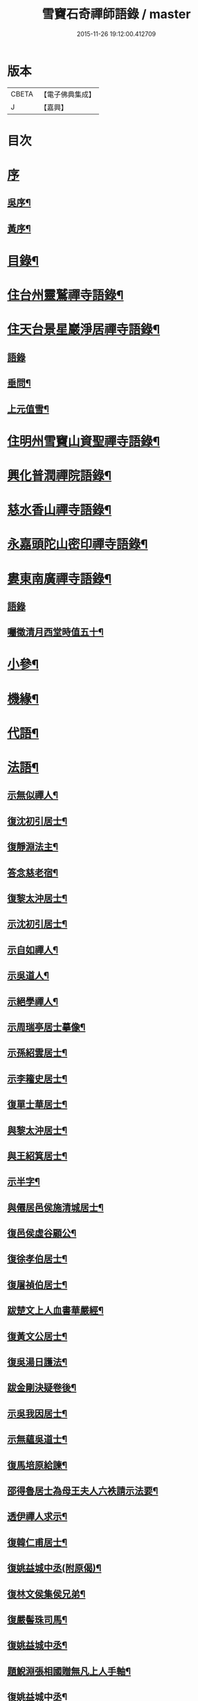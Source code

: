#+TITLE: 雪竇石奇禪師語錄 / master
#+DATE: 2015-11-26 19:12:00.412709
* 版本
 |     CBETA|【電子佛典集成】|
 |         J|【嘉興】    |

* 目次
* [[file:KR6q0405_001.txt::001-0483a1][序]]
** [[file:KR6q0405_001.txt::001-0483a2][吳序¶]]
** [[file:KR6q0405_001.txt::0483b2][黃序¶]]
* [[file:KR6q0405_001.txt::0483c2][目錄¶]]
* [[file:KR6q0405_001.txt::0484b4][住台州靈鷲禪寺語錄¶]]
* [[file:KR6q0405_001.txt::0486a26][住天台景星巖淨居禪寺語錄¶]]
** [[file:KR6q0405_001.txt::0486a26][語錄]]
** [[file:KR6q0405_001.txt::0486b20][垂問¶]]
** [[file:KR6q0405_001.txt::0486b24][上元值雪¶]]
* [[file:KR6q0405_002.txt::002-0486c4][住明州雪竇山資聖禪寺語錄¶]]
* [[file:KR6q0405_006.txt::006-0500c4][興化普潤禪院語錄¶]]
* [[file:KR6q0405_006.txt::0502c8][慈水香山禪寺語錄¶]]
* [[file:KR6q0405_006.txt::0503a9][永嘉頭陀山密印禪寺語錄¶]]
* [[file:KR6q0405_006.txt::0503c12][婁東南廣禪寺語錄¶]]
** [[file:KR6q0405_006.txt::0503c12][語錄]]
** [[file:KR6q0405_006.txt::0504a3][囑徵清月西堂時值五十¶]]
* [[file:KR6q0405_006.txt::0504a6][小參¶]]
* [[file:KR6q0405_007.txt::007-0505b4][機緣¶]]
* [[file:KR6q0405_008.txt::0510b11][代語¶]]
* [[file:KR6q0405_009.txt::009-0511a4][法語¶]]
** [[file:KR6q0405_009.txt::009-0511a5][示無似禪人¶]]
** [[file:KR6q0405_009.txt::009-0511a20][復沈初引居士¶]]
** [[file:KR6q0405_009.txt::009-0511a26][復靜淵法主¶]]
** [[file:KR6q0405_009.txt::0511b8][答念慈老宿¶]]
** [[file:KR6q0405_009.txt::0511b12][復黎太沖居士¶]]
** [[file:KR6q0405_009.txt::0511b23][示沈初引居士¶]]
** [[file:KR6q0405_009.txt::0511c10][示自如禪人¶]]
** [[file:KR6q0405_009.txt::0511c28][示吳道人¶]]
** [[file:KR6q0405_009.txt::0512a16][示絕學禪人¶]]
** [[file:KR6q0405_009.txt::0512b21][示周瑞亭居士摹像¶]]
** [[file:KR6q0405_009.txt::0512b28][示孫紹雲居士¶]]
** [[file:KR6q0405_009.txt::0512c10][示李籕史居士¶]]
** [[file:KR6q0405_009.txt::0513a15][復單士華居士¶]]
** [[file:KR6q0405_009.txt::0513a20][與黎太沖居士¶]]
** [[file:KR6q0405_009.txt::0513b8][與王紹箕居士¶]]
** [[file:KR6q0405_009.txt::0513b16][示半字¶]]
** [[file:KR6q0405_009.txt::0513b22][與僊居邑侯施清城居士¶]]
** [[file:KR6q0405_009.txt::0513c2][復邑侯虛谷顧公¶]]
** [[file:KR6q0405_009.txt::0513c6][復徐孝伯居士¶]]
** [[file:KR6q0405_009.txt::0513c12][復屠禎伯居士¶]]
** [[file:KR6q0405_009.txt::0513c20][跋楚文上人血書華嚴經¶]]
** [[file:KR6q0405_009.txt::0513c25][復黃文公居士¶]]
** [[file:KR6q0405_009.txt::0514a4][復吳湯日護法¶]]
** [[file:KR6q0405_009.txt::0514a28][跋金剛決疑卷後¶]]
** [[file:KR6q0405_009.txt::0514b6][示吳我因居士¶]]
** [[file:KR6q0405_009.txt::0514b17][示無蘊吳道士¶]]
** [[file:KR6q0405_009.txt::0514b25][復馬培原給諫¶]]
** [[file:KR6q0405_009.txt::0514c3][邵得魯居士為母王夫人六袟請示法要¶]]
** [[file:KR6q0405_009.txt::0514c13][透伊禪人求示¶]]
** [[file:KR6q0405_009.txt::0514c24][復韓仁甫居士¶]]
** [[file:KR6q0405_009.txt::0515a3][復姚益城中丞(附原偈)¶]]
** [[file:KR6q0405_009.txt::0515a13][復林文侯集侯兄弟¶]]
** [[file:KR6q0405_010.txt::010-0515c5][復嚴髻珠司馬¶]]
** [[file:KR6q0405_010.txt::010-0515c20][復姚益城中丞¶]]
** [[file:KR6q0405_010.txt::0516a10][題鯢淵張相國贈無凡上人手軸¶]]
** [[file:KR6q0405_010.txt::0516a27][復姚益城中丞¶]]
** [[file:KR6q0405_010.txt::0516b6][復胡其章給諫(諱鼎附來書)¶]]
** [[file:KR6q0405_010.txt::0516b25][復蘇康侯居士¶]]
** [[file:KR6q0405_010.txt::0516c6][彌陀懺儀弁語(介石文公請)¶]]
** [[file:KR6q0405_010.txt::0516c14][復王九一居士(附原書)¶]]
** [[file:KR6q0405_010.txt::0516c30][復樸庵座主]]
** [[file:KR6q0405_010.txt::0517a19][示歸望之居士¶]]
** [[file:KR6q0405_010.txt::0517a30][示趙天錫居士(號墮僧)¶]]
** [[file:KR6q0405_010.txt::0517b15][復囊雲公唯¶]]
** [[file:KR6q0405_010.txt::0517b23][復鄒子尚居士¶]]
** [[file:KR6q0405_010.txt::0517b29][復沈恂如居士¶]]
* [[file:KR6q0405_010.txt::0517c7][頌古¶]]
** [[file:KR6q0405_010.txt::0517c8][拈花微笑¶]]
** [[file:KR6q0405_010.txt::0517c11][迦葉三度作舞¶]]
** [[file:KR6q0405_010.txt::0517c14][世尊一日三喚三應乃曰無為真佛實在我身¶]]
** [[file:KR6q0405_010.txt::0517c17][文殊握劍持逼如來¶]]
** [[file:KR6q0405_010.txt::0517c20][栴檀像接佛¶]]
** [[file:KR6q0405_010.txt::0517c23][耆婆善別音響¶]]
** [[file:KR6q0405_010.txt::0517c26][調達謗佛身陷地獄¶]]
** [[file:KR6q0405_010.txt::0517c29][外道問佛不問有言不問無言¶]]
** [[file:KR6q0405_010.txt::0517c30][殃崛摩羅托缽]]
** [[file:KR6q0405_010.txt::0518a4][女子出定¶]]
** [[file:KR6q0405_010.txt::0518a6][德山托缽¶]]
** [[file:KR6q0405_010.txt::0518a8][應無所住而生其心¶]]
** [[file:KR6q0405_010.txt::0518a10][青州布衫¶]]
** [[file:KR6q0405_010.txt::0518a13][僧問趙州和尚姓甚麼州云嘗州有僧云甲子多少州云蘇州有¶]]
** [[file:KR6q0405_010.txt::0518a16][熏風自南來¶]]
** [[file:KR6q0405_010.txt::0518a18][直指人心¶]]
** [[file:KR6q0405_010.txt::0518a20][五祖¶]]
** [[file:KR6q0405_010.txt::0518a22][婆子拋兒¶]]
** [[file:KR6q0405_010.txt::0518a25][雪竇化主¶]]
** [[file:KR6q0405_010.txt::0518a28][毘盧師法身主¶]]
** [[file:KR6q0405_010.txt::0518b2][鎮州蘿蔔¶]]
** [[file:KR6q0405_010.txt::0518b5][南泉斬貓¶]]
** [[file:KR6q0405_010.txt::0518b8][靈雲見桃花¶]]
** [[file:KR6q0405_010.txt::0518b11][法眼丙丁童子來求火¶]]
** [[file:KR6q0405_010.txt::0518b14][題錢聖月居士莖虀菴偈¶]]
* [[file:KR6q0405_011.txt::011-0518c4][偈語¶]]
** [[file:KR6q0405_011.txt::011-0518c5][示方六平¶]]
** [[file:KR6q0405_011.txt::011-0518c11][寄徐石侶¶]]
** [[file:KR6q0405_011.txt::011-0518c16][單時化時鼎二居士入山論三教如日月星自述不能入道因緣師示以偈¶]]
** [[file:KR6q0405_011.txt::011-0518c23][寄酬王紹箕居士¶]]
** [[file:KR6q0405_011.txt::011-0518c28][送冷堂上座歸里¶]]
** [[file:KR6q0405_011.txt::0519a5][送本無上人之南嶽住靜¶]]
** [[file:KR6q0405_011.txt::0519a10][答李艾山居士韻¶]]
** [[file:KR6q0405_011.txt::0519a18][摘星臺晚眺¶]]
** [[file:KR6q0405_011.txt::0519a22][送離言法姪住寶慶¶]]
** [[file:KR6q0405_011.txt::0519a27][送制副寺歸霅上迎受業幻緣師靈骨¶]]
** [[file:KR6q0405_011.txt::0519b2][送環侍者回衡嶽¶]]
** [[file:KR6q0405_011.txt::0519b10][送鑑藏主還嘉禾¶]]
** [[file:KR6q0405_011.txt::0519b14][送恂知客還白下¶]]
** [[file:KR6q0405_011.txt::0519b19][送介嵩上人¶]]
** [[file:KR6q0405_011.txt::0519b27][送值鐘廣朗上人¶]]
** [[file:KR6q0405_011.txt::0519c3][胡半庵寫經愈人面瘡乞題卷帙¶]]
** [[file:KR6q0405_011.txt::0519c7][請益¶]]
** [[file:KR6q0405_011.txt::0519c10][示普擎禪人¶]]
** [[file:KR6q0405_011.txt::0519c13][學喫虧偈¶]]
** [[file:KR6q0405_011.txt::0519c17][王季白出畫扇嵒頭江濱擺渡婆子抱兒拋水圖索書¶]]
** [[file:KR6q0405_011.txt::0519c21][寄黃文公¶]]
** [[file:KR6q0405_011.txt::0519c25][洪暉吉護法病中岳丈包顯之入山乞偈¶]]
** [[file:KR6q0405_011.txt::0519c29][示達侍者¶]]
** [[file:KR6q0405_011.txt::0520a4][寄空林大師¶]]
** [[file:KR6q0405_011.txt::0520a8][答參友¶]]
** [[file:KR6q0405_011.txt::0520a12][和陸文虎孝廉募結雪瓢韻¶]]
** [[file:KR6q0405_011.txt::0520b7][用韻示姚居士¶]]
** [[file:KR6q0405_011.txt::0520b14][酬國清儲法姪¶]]
** [[file:KR6q0405_011.txt::0520b18][酬天童費隱和尚¶]]
** [[file:KR6q0405_011.txt::0520b22][懷爾愚副寺蜀中未歸¶]]
** [[file:KR6q0405_011.txt::0520b26][酬馮次牧馮真長周我生三居士韻(時在香山)¶]]
** [[file:KR6q0405_011.txt::0520c6][送余無度還東甌次法幢上座贈行韻¶]]
** [[file:KR6q0405_011.txt::0520c10][用韻留葦公¶]]
** [[file:KR6q0405_011.txt::0520c14][酬嚴髻珠(諱扶)¶]]
** [[file:KR6q0405_011.txt::0520c18][過觀海酬阮旭青都諫(諱震亨)¶]]
** [[file:KR6q0405_011.txt::0520c22][酬姚益城護法(諱宗文)¶]]
** [[file:KR6q0405_011.txt::0520c26][答趙安伯居士韻¶]]
** [[file:KR6q0405_011.txt::0520c30][答陳金如封翁韻¶]]
** [[file:KR6q0405_011.txt::0521a7][送余孔謙居士¶]]
** [[file:KR6q0405_011.txt::0521a11][赴昭陽黎居士請掩關留別吳門諸友¶]]
** [[file:KR6q0405_011.txt::0521a15][答陳毓繁居士韻¶]]
** [[file:KR6q0405_011.txt::0521a19][答李芬遠居士¶]]
** [[file:KR6q0405_011.txt::0521a23][有感¶]]
** [[file:KR6q0405_011.txt::0521a27][關中次韻¶]]
** [[file:KR6q0405_011.txt::0521b4][除夜偶拈禪者韻¶]]
** [[file:KR6q0405_011.txt::0521b8][送玉齊耿兵憲¶]]
** [[file:KR6q0405_011.txt::0521b12][酬姚益城護法見寄之韻¶]]
** [[file:KR6q0405_011.txt::0521b16][用韻送余孔謙還東甌¶]]
** [[file:KR6q0405_011.txt::0521b20][冬至日用圓侍者韻¶]]
** [[file:KR6q0405_011.txt::0521b24][簡復姚益城護法¶]]
** [[file:KR6q0405_011.txt::0521b28][酬空空禪師¶]]
** [[file:KR6q0405_011.txt::0521c2][輓徐心韋護法¶]]
** [[file:KR6q0405_011.txt::0521c6][輓六可禪師(有引)¶]]
** [[file:KR6q0405_011.txt::0521c12][諸徒卜月之二十奉全身瘞於寺左余以老病未及遠赴先以香茶致奠¶]]
** [[file:KR6q0405_011.txt::0521c16][輓余孔謙居士¶]]
** [[file:KR6q0405_011.txt::0521c20][立春日積雪未霽次道嚴書記催晴吟¶]]
** [[file:KR6q0405_011.txt::0521c24][將往禹門掃塔期語溪師姪蚤還¶]]
** [[file:KR6q0405_011.txt::0521c28][贈施清城居士(諱于身雲南人仙居令)¶]]
** [[file:KR6q0405_011.txt::0522a12][己亥冬修治西塢塔址喜得明覺禪師靈骨舍利用正首座韻¶]]
** [[file:KR6q0405_011.txt::0522a16][寄懷吳柴庵相國¶]]
** [[file:KR6q0405_011.txt::0522a20][次諸禪人老庵成韻¶]]
** [[file:KR6q0405_011.txt::0522a24][送韓仁甫居士石浪住靜用恂書記韻¶]]
** [[file:KR6q0405_011.txt::0522a28][次酬史及超護法(諱大成)¶]]
** [[file:KR6q0405_011.txt::0522b3][南廣除夕¶]]
** [[file:KR6q0405_011.txt::0522b7][贈王煙客太常¶]]
** [[file:KR6q0405_011.txt::0522b11][贈吳魯岡觀察¶]]
** [[file:KR6q0405_011.txt::0522b15][人日有懷雪山¶]]
** [[file:KR6q0405_011.txt::0522b19][寄雲門爾密和尚¶]]
** [[file:KR6q0405_011.txt::0522b22][送禪友¶]]
** [[file:KR6q0405_011.txt::0522b25][答李元相韻¶]]
** [[file:KR6q0405_011.txt::0522b28][贈連雲古淵法姪¶]]
** [[file:KR6q0405_011.txt::0522b30][東甌雲山禪院]]
** [[file:KR6q0405_011.txt::0522c4][讀賓吾魏司馬詩賦贈¶]]
** [[file:KR6q0405_011.txt::0522c7][答李艾山居士韻¶]]
** [[file:KR6q0405_011.txt::0522c10][次韻答邑侯顧虛谷¶]]
** [[file:KR6q0405_011.txt::0522c13][有感¶]]
** [[file:KR6q0405_011.txt::0522c16][秋日懷羅夢章觀察時寓靈隱¶]]
** [[file:KR6q0405_011.txt::0522c19][除夕¶]]
** [[file:KR6q0405_011.txt::0522c22][雨中有懷徐心韋侍御¶]]
** [[file:KR6q0405_011.txt::0522c25][次酬慈令詹確庵護法¶]]
** [[file:KR6q0405_011.txt::0522c28][贈黎太沖居士七十¶]]
** [[file:KR6q0405_011.txt::0522c30][贈無等上座誦法華經]]
** [[file:KR6q0405_011.txt::0523a4][羅夢章護法誕晨¶]]
** [[file:KR6q0405_011.txt::0523a7][寄懷邑侯吳虛來護法¶]]
** [[file:KR6q0405_011.txt::0523a10][送法幢上座往武林¶]]
** [[file:KR6q0405_011.txt::0523a13][贈法幢藏主誕日¶]]
** [[file:KR6q0405_011.txt::0523a16][寄陸春明居士¶]]
** [[file:KR6q0405_011.txt::0523a19][送法幢藏主還永嘉密印¶]]
** [[file:KR6q0405_011.txt::0523a22][岫雲法姪歸秀峰¶]]
** [[file:KR6q0405_011.txt::0523a25][寄仇靖侯居士¶]]
** [[file:KR6q0405_011.txt::0523a28][寄駱天植居士¶]]
** [[file:KR6q0405_011.txt::0523a30][謝陳存之居士偕靖侯諸公入山]]
** [[file:KR6q0405_011.txt::0523b4][登高原大師舊隱¶]]
** [[file:KR6q0405_011.txt::0523b7][壽白雲鹿門大師¶]]
** [[file:KR6q0405_011.txt::0523b10][壽求如禪師¶]]
** [[file:KR6q0405_011.txt::0523b13][輓東甌李拙餘都諫(諱維樾從師受大戒合掌稱佛號而逝)¶]]
** [[file:KR6q0405_011.txt::0523b16][壽空林大師¶]]
** [[file:KR6q0405_012.txt::012-0523c4][道嚴書記誕辰¶]]
** [[file:KR6q0405_012.txt::012-0523c7][無凡監寺誕辰¶]]
** [[file:KR6q0405_012.txt::012-0523c10][除夜次郁素修韻¶]]
** [[file:KR6q0405_012.txt::012-0523c13][謝郁素修居士鐫送圖章¶]]
** [[file:KR6q0405_012.txt::012-0523c16][寄邁庵禪師¶]]
** [[file:KR6q0405_012.txt::012-0523c19][寄聞機上座¶]]
** [[file:KR6q0405_012.txt::012-0523c22][寄不壞禪師¶]]
** [[file:KR6q0405_012.txt::012-0523c25][寄胡仲能居士¶]]
** [[file:KR6q0405_012.txt::012-0523c28][喜晤太沖居士¶]]
** [[file:KR6q0405_012.txt::012-0523c30][酬解蝶齋居士]]
** [[file:KR6q0405_012.txt::0524a4][悼陸季申居士¶]]
** [[file:KR6q0405_012.txt::0524a7][示以貞良道者¶]]
** [[file:KR6q0405_012.txt::0524a10][贈徐心韋護法六袟¶]]
** [[file:KR6q0405_012.txt::0524a13][輪侍者乞偈贈脫白師¶]]
** [[file:KR6q0405_012.txt::0524a16][示顧習之¶]]
** [[file:KR6q0405_012.txt::0524a19][送古鑒上座歸楚¶]]
** [[file:KR6q0405_012.txt::0524a29][示朱玄穎¶]]
** [[file:KR6q0405_012.txt::0524b2][賀費隱和尚住堯峰¶]]
** [[file:KR6q0405_012.txt::0524b5][贈嚴髻珠六袟¶]]
** [[file:KR6q0405_012.txt::0524b8][贈朱振寰居士(時寄以鴈山圖)¶]]
** [[file:KR6q0405_012.txt::0524b11][寄懷瑞安邑侯譚春舸居士¶]]
** [[file:KR6q0405_012.txt::0524b14][寄沈恂如居士¶]]
** [[file:KR6q0405_012.txt::0524b17][贈雪鑑上人¶]]
** [[file:KR6q0405_012.txt::0524b20][西鄰看梅¶]]
** [[file:KR6q0405_012.txt::0524b26][禮鶴林素禪師塔有懷¶]]
** [[file:KR6q0405_012.txt::0524c2][京口寄懷山翁和尚¶]]
** [[file:KR6q0405_012.txt::0524c5][登金山¶]]
** [[file:KR6q0405_012.txt::0524c8][重過焦山¶]]
** [[file:KR6q0405_012.txt::0524c11][月夜懷杜子濂兵憲¶]]
** [[file:KR6q0405_012.txt::0524c14][子濂杜公過訪書贈¶]]
** [[file:KR6q0405_012.txt::0524c17][寄懷子濂杜公¶]]
** [[file:KR6q0405_012.txt::0524c20][贈一足恩孫禪師¶]]
** [[file:KR6q0405_012.txt::0524c23][疁城分衛贈彭子上居士¶]]
** [[file:KR6q0405_012.txt::0524c26][喜陳金如過南廣¶]]
** [[file:KR6q0405_012.txt::0524c29][哭僧幢建侍者¶]]
** [[file:KR6q0405_012.txt::0525a2][寄晦山顯孫禪師¶]]
** [[file:KR6q0405_012.txt::0525a5][贈陳麓屏知州¶]]
** [[file:KR6q0405_012.txt::0525a8][贈念峨孫封翁¶]]
** [[file:KR6q0405_012.txt::0525a11][示靜諾¶]]
** [[file:KR6q0405_012.txt::0525a14][寄山中正恂諸子¶]]
** [[file:KR6q0405_012.txt::0525a17][示純初上人¶]]
** [[file:KR6q0405_012.txt::0525a20][示禪如上座¶]]
** [[file:KR6q0405_012.txt::0525a23][示悟朗上人¶]]
** [[file:KR6q0405_012.txt::0525a26][示慎所上人¶]]
** [[file:KR6q0405_012.txt::0525a29][示淨光上人¶]]
** [[file:KR6q0405_012.txt::0525b2][示子禹居士¶]]
** [[file:KR6q0405_012.txt::0525b5][次覺中頌六祖無伎倆偈¶]]
** [[file:KR6q0405_012.txt::0525b8][示心和上人¶]]
** [[file:KR6q0405_012.txt::0525b11][送本無禪人歸永嘉¶]]
** [[file:KR6q0405_012.txt::0525b14][弔斷峰禪師¶]]
** [[file:KR6q0405_012.txt::0525b17][次李君弢居士韻¶]]
** [[file:KR6q0405_012.txt::0525b20][懷古南和尚¶]]
** [[file:KR6q0405_012.txt::0525b23][答空林大師¶]]
** [[file:KR6q0405_012.txt::0525b26][景星居¶]]
** [[file:KR6q0405_012.txt::0525b30][摘星臺]]
** [[file:KR6q0405_012.txt::0525c4][斷虹崖¶]]
** [[file:KR6q0405_012.txt::0525c7][贈單時鼎居士¶]]
** [[file:KR6q0405_012.txt::0525c10][示雪汀¶]]
** [[file:KR6q0405_012.txt::0525c12][示單時鼎¶]]
** [[file:KR6q0405_012.txt::0525c15][勉眾¶]]
** [[file:KR6q0405_012.txt::0525c18][化米偈¶]]
** [[file:KR6q0405_012.txt::0525c21][寄白雲鹿門大師¶]]
** [[file:KR6q0405_012.txt::0525c24][示馮恕甫居士¶]]
** [[file:KR6q0405_012.txt::0525c27][予默禪師五袟¶]]
** [[file:KR6q0405_012.txt::0525c30][雨中口占¶]]
** [[file:KR6q0405_012.txt::0526a3][示僧密印¶]]
** [[file:KR6q0405_012.txt::0526a6][示澹然¶]]
** [[file:KR6q0405_012.txt::0526a9][示問松上人¶]]
** [[file:KR6q0405_012.txt::0526a12][化造佛殿偈¶]]
** [[file:KR6q0405_012.txt::0526a15][春日過羅夢章護法新舍¶]]
** [[file:KR6q0405_012.txt::0526a18][寄錢維宇居士¶]]
** [[file:KR6q0405_012.txt::0526a21][僧省親乞偈¶]]
** [[file:KR6q0405_012.txt::0526a23][輓夾山林皋和尚¶]]
** [[file:KR6q0405_012.txt::0526a28][寄金山老宿¶]]
** [[file:KR6q0405_012.txt::0526a30][贈灌頂山主]]
** [[file:KR6q0405_012.txt::0526b4][贈僧若函¶]]
** [[file:KR6q0405_012.txt::0526b7][偶言¶]]
** [[file:KR6q0405_012.txt::0526b9][示獅巖蓬山二禪者¶]]
** [[file:KR6q0405_012.txt::0526b14][送僧歸鴈宕¶]]
** [[file:KR6q0405_012.txt::0526b17][觀瀑¶]]
** [[file:KR6q0405_012.txt::0526b19][示僧若閒¶]]
** [[file:KR6q0405_012.txt::0526b22][寄六可禪師¶]]
** [[file:KR6q0405_012.txt::0526b25][寄覺中禪師¶]]
** [[file:KR6q0405_012.txt::0526b28][弔素純法師¶]]
** [[file:KR6q0405_012.txt::0526b30][悼古津大師]]
** [[file:KR6q0405_012.txt::0526c4][悼惟一大師¶]]
** [[file:KR6q0405_012.txt::0526c7][悼同人師弟¶]]
** [[file:KR6q0405_012.txt::0526c10][山居¶]]
** [[file:KR6q0405_012.txt::0526c13][寄友¶]]
** [[file:KR6q0405_012.txt::0526c16][友慈上座結茅昭陽乞偈¶]]
** [[file:KR6q0405_012.txt::0526c19][贈雨關主人¶]]
** [[file:KR6q0405_012.txt::0526c21][酬東甌余孔謙居士¶]]
** [[file:KR6q0405_012.txt::0526c24][示靈玄密嚴二庵主¶]]
** [[file:KR6q0405_012.txt::0526c29][鑑上人乞偈住山¶]]
** [[file:KR6q0405_012.txt::0527a2][送圓書記至吳門¶]]
** [[file:KR6q0405_012.txt::0527a5][示自得化士¶]]
** [[file:KR6q0405_012.txt::0527a8][示堪輿李日新¶]]
** [[file:KR6q0405_012.txt::0527a11][送制維那東甌行乞¶]]
** [[file:KR6q0405_012.txt::0527a14][贈行¶]]
** [[file:KR6q0405_012.txt::0527a17][送純書記住山¶]]
** [[file:KR6q0405_012.txt::0527a20][因事漫題¶]]
** [[file:KR6q0405_012.txt::0527a23][示呂明宇居士¶]]
** [[file:KR6q0405_012.txt::0527a26][雪朝示嵩山道者¶]]
** [[file:KR6q0405_012.txt::0527a29][送能侍者結茅仗錫¶]]
** [[file:KR6q0405_012.txt::0527b2][送慈典座¶]]
** [[file:KR6q0405_012.txt::0527b5][送潤直歲¶]]
** [[file:KR6q0405_012.txt::0527b8][送拔監收¶]]
** [[file:KR6q0405_012.txt::0527b11][送古巖藏主¶]]
** [[file:KR6q0405_012.txt::0527b14][傅惕庵參乞偈¶]]
** [[file:KR6q0405_012.txt::0527b17][陳舜席居士乞偈¶]]
** [[file:KR6q0405_012.txt::0527b20][寄邗江吳漢良居士¶]]
** [[file:KR6q0405_012.txt::0527b23][贈李芬遠居士¶]]
** [[file:KR6q0405_012.txt::0527b26][贈陳毓蕃居士¶]]
** [[file:KR6q0405_012.txt::0527b29][示吳我音居士¶]]
** [[file:KR6q0405_012.txt::0527c2][勉徐煥谷居士參究¶]]
** [[file:KR6q0405_012.txt::0527c5][贈林子尚居士¶]]
** [[file:KR6q0405_012.txt::0527c8][贈李籕史居士¶]]
** [[file:KR6q0405_012.txt::0527c11][示曹中吾居士¶]]
** [[file:KR6q0405_012.txt::0527c14][輓魏霖雨居士¶]]
** [[file:KR6q0405_012.txt::0527c17][示張伯純居士¶]]
** [[file:KR6q0405_012.txt::0527c20][勉沈初引居士¶]]
** [[file:KR6q0405_012.txt::0527c23][贈黎馭遠居士¶]]
** [[file:KR6q0405_012.txt::0527c26][示孔台鉉居士¶]]
** [[file:KR6q0405_012.txt::0527c29][示趙對垣居士¶]]
** [[file:KR6q0405_012.txt::0528a2][示何玉芝居士¶]]
** [[file:KR6q0405_012.txt::0528a5][贈心池上座¶]]
** [[file:KR6q0405_012.txt::0528a8][贈祥光上人接待¶]]
** [[file:KR6q0405_012.txt::0528a11][憫生上人¶]]
** [[file:KR6q0405_012.txt::0528a14][岷山院主¶]]
** [[file:KR6q0405_012.txt::0528a17][蒼玄藏主¶]]
** [[file:KR6q0405_012.txt::0528a20][大威上座¶]]
** [[file:KR6q0405_012.txt::0528a23][答艾山居士¶]]
** [[file:KR6q0405_012.txt::0528a28][贈方周圓書記住山¶]]
** [[file:KR6q0405_013.txt::013-0528b4][贈古拙上座¶]]
** [[file:KR6q0405_013.txt::013-0528b7][贈靈雨上座¶]]
** [[file:KR6q0405_013.txt::013-0528b10][師到安豐黎太沖王紹箕二居士請益臨濟示眾論劫途中不離家舍公案¶]]
** [[file:KR6q0405_013.txt::013-0528b13][智予上人禁足乞偈¶]]
** [[file:KR6q0405_013.txt::013-0528b16][酬解蝶齋¶]]
** [[file:KR6q0405_013.txt::013-0528b21][居士八袟¶]]
** [[file:KR6q0405_013.txt::013-0528b24][示無蘊貞道者¶]]
** [[file:KR6q0405_013.txt::013-0528b27][輓體中上座¶]]
** [[file:KR6q0405_013.txt::013-0528b29][遠攝上座遷化後其徒淨然淨業乞偈供養]]
** [[file:KR6q0405_013.txt::0528c4][蒼玄上座自期閉關乞偈¶]]
** [[file:KR6q0405_013.txt::0528c7][即事示禪者¶]]
** [[file:KR6q0405_013.txt::0528c10][關中口占¶]]
** [[file:KR6q0405_013.txt::0528c13][示楊林泉居士¶]]
** [[file:KR6q0405_013.txt::0528c16][不信參禪偈¶]]
** [[file:KR6q0405_013.txt::0529a3][送一峰書記還婺¶]]
** [[file:KR6q0405_013.txt::0529a6][制維那還靜室¶]]
** [[file:KR6q0405_013.txt::0529a9][紹維那還觀海¶]]
** [[file:KR6q0405_013.txt::0529a12][示知休¶]]
** [[file:KR6q0405_013.txt::0529a15][岷禪人乞偈¶]]
** [[file:KR6q0405_013.txt::0529a18][蒼禪人乞偈¶]]
** [[file:KR6q0405_013.txt::0529a21][法印禪德還天台¶]]
** [[file:KR6q0405_013.txt::0529a24][贈嬾石禪人¶]]
** [[file:KR6q0405_013.txt::0529a26][示張雲臺居士¶]]
** [[file:KR6q0405_013.txt::0529a29][行廣求字師以大心二字示之¶]]
** [[file:KR6q0405_013.txt::0529b2][送起副寺¶]]
** [[file:KR6q0405_013.txt::0529b5][示見休¶]]
** [[file:KR6q0405_013.txt::0529b8][禪者請偈化造鐘樓¶]]
** [[file:KR6q0405_013.txt::0529b11][秋日結茆三楹於方丈後高址顏曰老庵¶]]
** [[file:KR6q0405_013.txt::0529b16][送虛舟省上座¶]]
** [[file:KR6q0405_013.txt::0529b19][送體如禪子之吳門¶]]
** [[file:KR6q0405_013.txt::0529b22][次正侍者折梅韻¶]]
** [[file:KR6q0405_013.txt::0529b25][徐玄洲居士乞偈¶]]
** [[file:KR6q0405_013.txt::0529b28][寄廣潤巨靈法姪¶]]
** [[file:KR6q0405_013.txt::0529b30][寄守靜禪德]]
** [[file:KR6q0405_013.txt::0529c4][示朱漢章¶]]
** [[file:KR6q0405_013.txt::0529c7][吳萃凡居士乞示偈三首¶]]
** [[file:KR6q0405_013.txt::0529c14][送聖知客偕正侍者住靜¶]]
** [[file:KR6q0405_013.txt::0529c17][次韻送韓仁甫¶]]
** [[file:KR6q0405_013.txt::0529c20][登華頂¶]]
** [[file:KR6q0405_013.txt::0529c23][題石梁¶]]
** [[file:KR6q0405_013.txt::0529c26][宿方廣¶]]
** [[file:KR6q0405_013.txt::0529c29][贈香柏峰本悟禪友¶]]
** [[file:KR6q0405_013.txt::0530a2][登慈雲¶]]
** [[file:KR6q0405_013.txt::0530a5][送孤卓法姪住通玄¶]]
** [[file:KR6q0405_013.txt::0530a19][乙未初夏懷正侍者賦此¶]]
** [[file:KR6q0405_013.txt::0530a28][題臥僊石¶]]
** [[file:KR6q0405_013.txt::0530a30][秋日寄邵子長居士]]
** [[file:KR6q0405_013.txt::0530b4][題自牧法孫待菴¶]]
** [[file:KR6q0405_013.txt::0530b7][示胡雙源地師¶]]
** [[file:KR6q0405_013.txt::0530b10][儀廷陸君延師至功德林齋馬星垣林啟垣偕仲旭上人請留偈¶]]
** [[file:KR6q0405_013.txt::0530b13][仲嘉上人檢藏乞偈¶]]
** [[file:KR6q0405_013.txt::0530b16][示施柏菴居士¶]]
** [[file:KR6q0405_013.txt::0530b21][碧浪禪人乞示¶]]
** [[file:KR6q0405_013.txt::0530b24][贈越塵禪德¶]]
** [[file:KR6q0405_013.txt::0530b26][雲山偶詠¶]]
* [[file:KR6q0405_013.txt::0530b29][山雜詠¶]]
** [[file:KR6q0405_013.txt::0530b29][石梁洞]]
** [[file:KR6q0405_013.txt::0530c4][靈峰洞¶]]
** [[file:KR6q0405_013.txt::0530c7][靈巖¶]]
** [[file:KR6q0405_013.txt::0530c10][飛來羅漢¶]]
** [[file:KR6q0405_013.txt::0530c13][僧拜石¶]]
** [[file:KR6q0405_013.txt::0530c16][卓筆峰¶]]
** [[file:KR6q0405_013.txt::0530c19][剪刀峰¶]]
** [[file:KR6q0405_013.txt::0530c22][館頭晚眺¶]]
** [[file:KR6q0405_013.txt::0530c25][答王九一居士(附來書并偈)¶]]
** [[file:KR6q0405_013.txt::0531a14][歸南廣寺見銀杏有感¶]]
** [[file:KR6q0405_013.txt::0531a17][喜晤靈巖儲姪禪師和鶴林牧和尚韻二首¶]]
** [[file:KR6q0405_013.txt::0531a22][示息波上人¶]]
** [[file:KR6q0405_013.txt::0531a25][示松月歸里¶]]
** [[file:KR6q0405_013.txt::0531a28][山居¶]]
** [[file:KR6q0405_013.txt::0531b18][詠妙高臺¶]]
** [[file:KR6q0405_013.txt::0531b23][庚子秋將退居妙峰示恂書記¶]]
** [[file:KR6q0405_013.txt::0531b28][偕諸子遊丹霞洞¶]]
** [[file:KR6q0405_013.txt::0531b30][坐雨丹霞洞]]
** [[file:KR6q0405_013.txt::0531c4][偶成¶]]
** [[file:KR6q0405_013.txt::0531c9][送公唯德侍者還囊雲¶]]
** [[file:KR6q0405_013.txt::0531c12][送印洪上人¶]]
** [[file:KR6q0405_013.txt::0531c17][法五乞偈¶]]
** [[file:KR6q0405_013.txt::0531c19][寄王毓仲¶]]
** [[file:KR6q0405_013.txt::0531c22][三詔洞¶]]
** [[file:KR6q0405_013.txt::0531c25][月孟居士乞齋僧偈¶]]
** [[file:KR6q0405_013.txt::0531c28][送野逸禪人還開先¶]]
** [[file:KR6q0405_013.txt::0531c30][答正首座懷韻]]
** [[file:KR6q0405_013.txt::0532a4][囑累偈(澂清月見南廣錄後從澂見請)¶]]
*** [[file:KR6q0405_013.txt::0532a5][湛菴常侍者住景星¶]]
*** [[file:KR6q0405_013.txt::0532a8][法幢幟西堂住大梅¶]]
** [[file:KR6q0405_013.txt::0532a13][山夫正首座¶]]
** [[file:KR6q0405_013.txt::0532a18][師南旋西堂¶]]
** [[file:KR6q0405_013.txt::0532a21][微菴研監院¶]]
** [[file:KR6q0405_013.txt::0532a24][冷堂林西堂¶]]
** [[file:KR6q0405_013.txt::0532a27][道嚴恂書記¶]]
** [[file:KR6q0405_013.txt::0532a30][律牧制西堂¶]]
** [[file:KR6q0405_013.txt::0532b4][弘遠紹西堂¶]]
** [[file:KR6q0405_013.txt::0532b10][僧幢建侍者¶]]
** [[file:KR6q0405_013.txt::0532b13][爾愚環侍者¶]]
** [[file:KR6q0405_013.txt::0532b16][惟極致關主¶]]
** [[file:KR6q0405_013.txt::0532b20][施于身居士還滇南¶]]
** [[file:KR6q0405_013.txt::0532b23][祖綱目侍者住青蓮¶]]
* [[file:KR6q0405_013.txt::0532b26][歌詠¶]]
** [[file:KR6q0405_013.txt::0532b27][次吳用汝居士長歌¶]]
** [[file:KR6q0405_013.txt::0532c8][送聞宗歸處州¶]]
** [[file:KR6q0405_013.txt::0532c16][十二時歌¶]]
** [[file:KR6q0405_013.txt::0533a11][和性燥漢顛倒歌¶]]
** [[file:KR6q0405_013.txt::0533b7][庚子秋日送弘遠上座還海岸¶]]
* [[file:KR6q0405_014.txt::014-0533c4][題讚¶]]
** [[file:KR6q0405_014.txt::014-0533c5][文殊大士像¶]]
** [[file:KR6q0405_014.txt::014-0533c12][普賢浴象圖¶]]
** [[file:KR6q0405_014.txt::014-0533c15][觀音大士像¶]]
** [[file:KR6q0405_014.txt::014-0533c27][菩薩古幀二¶]]
** [[file:KR6q0405_014.txt::0534a3][初祖像¶]]
** [[file:KR6q0405_014.txt::0534a6][又渡江像¶]]
** [[file:KR6q0405_014.txt::0534a12][題古佛牙¶]]
** [[file:KR6q0405_014.txt::0534a15][十八大阿羅漢¶]]
*** [[file:KR6q0405_014.txt::0534a16][賓度羅跋羅墮闍尊者¶]]
*** [[file:KR6q0405_014.txt::0534a19][迦諾迦伐蹉迦尊者¶]]
*** [[file:KR6q0405_014.txt::0534a22][迦諾迦跋釐墮闍尊者¶]]
*** [[file:KR6q0405_014.txt::0534a25][蘇頻陀尊者¶]]
*** [[file:KR6q0405_014.txt::0534a28][諾詎羅阿氏多尊者¶]]
*** [[file:KR6q0405_014.txt::0534a30][跋陀羅尊者]]
*** [[file:KR6q0405_014.txt::0534b4][迦理迦尊者¶]]
*** [[file:KR6q0405_014.txt::0534b7][伐闍羅吠多羅尊者¶]]
*** [[file:KR6q0405_014.txt::0534b10][戌博迦尊者¶]]
*** [[file:KR6q0405_014.txt::0534b13][半托迦尊者¶]]
*** [[file:KR6q0405_014.txt::0534b16][羅怙羅尊者¶]]
*** [[file:KR6q0405_014.txt::0534b19][迦那犀那尊者¶]]
*** [[file:KR6q0405_014.txt::0534b22][因竭陀尊者¶]]
*** [[file:KR6q0405_014.txt::0534b25][可住山中伐那波斯尊者¶]]
*** [[file:KR6q0405_014.txt::0534b28][阿氏多尊者¶]]
*** [[file:KR6q0405_014.txt::0534b30][注茶半托迦尊者]]
*** [[file:KR6q0405_014.txt::0534c4][難提密多羅慶友尊者¶]]
*** [[file:KR6q0405_014.txt::0534c7][賓頭盧尊者¶]]
** [[file:KR6q0405_014.txt::0534c10][雪竇先明覺禪師像¶]]
** [[file:KR6q0405_014.txt::0534c16][禹門幻老和尚像¶]]
** [[file:KR6q0405_014.txt::0534c19][天童密老和尚像¶]]
** [[file:KR6q0405_014.txt::0535a25][自題像¶]]
** [[file:KR6q0405_014.txt::0536a23][題李次公寫破山和尚像¶]]
** [[file:KR6q0405_014.txt::0536a27][鹿門和尚像¶]]
** [[file:KR6q0405_014.txt::0536b3][寶慶南大師像¶]]
** [[file:KR6q0405_014.txt::0536b6][見月和尚像¶]]
** [[file:KR6q0405_014.txt::0536b9][空林大師像¶]]
** [[file:KR6q0405_014.txt::0536b13][梵清禪師像¶]]
** [[file:KR6q0405_014.txt::0536b17][法幢藏主肖像請題¶]]
** [[file:KR6q0405_014.txt::0536b20][吳萃凡肖像其子侍立¶]]
** [[file:KR6q0405_014.txt::0536b23][養拙法姪像¶]]
** [[file:KR6q0405_014.txt::0536b26][黎太沖居士像¶]]
** [[file:KR6q0405_014.txt::0536b30][道婆小像乞題¶]]
** [[file:KR6q0405_014.txt::0536c4][吳定庵居士像¶]]
** [[file:KR6q0405_014.txt::0536c7][張叔平居士像¶]]
** [[file:KR6q0405_014.txt::0536c10][湧泉六可禪師像¶]]
** [[file:KR6q0405_014.txt::0536c14][戒初律師像¶]]
** [[file:KR6q0405_014.txt::0536c17][緇素數禪侶自繪小像請題法偈於頂¶]]
* [[file:KR6q0405_015.txt::015-0537b4][佛事¶]]
* [[file:KR6q0405_015.txt::0538b3][行狀¶]]
* [[file:KR6q0405_015.txt::0540a6][塔銘¶]]
* [[file:KR6q0405_015.txt::0540c15][後序¶]]
* 卷
** [[file:KR6q0405_001.txt][雪竇石奇禪師語錄 1]]
** [[file:KR6q0405_002.txt][雪竇石奇禪師語錄 2]]
** [[file:KR6q0405_003.txt][雪竇石奇禪師語錄 3]]
** [[file:KR6q0405_004.txt][雪竇石奇禪師語錄 4]]
** [[file:KR6q0405_005.txt][雪竇石奇禪師語錄 5]]
** [[file:KR6q0405_006.txt][雪竇石奇禪師語錄 6]]
** [[file:KR6q0405_007.txt][雪竇石奇禪師語錄 7]]
** [[file:KR6q0405_008.txt][雪竇石奇禪師語錄 8]]
** [[file:KR6q0405_009.txt][雪竇石奇禪師語錄 9]]
** [[file:KR6q0405_010.txt][雪竇石奇禪師語錄 10]]
** [[file:KR6q0405_011.txt][雪竇石奇禪師語錄 11]]
** [[file:KR6q0405_012.txt][雪竇石奇禪師語錄 12]]
** [[file:KR6q0405_013.txt][雪竇石奇禪師語錄 13]]
** [[file:KR6q0405_014.txt][雪竇石奇禪師語錄 14]]
** [[file:KR6q0405_015.txt][雪竇石奇禪師語錄 15]]
